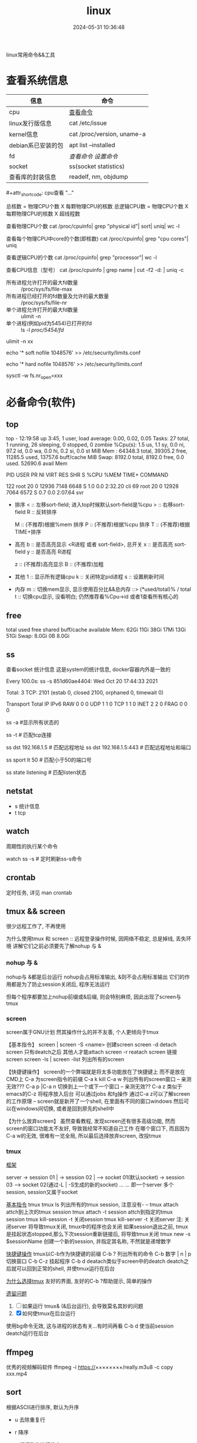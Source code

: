 #+title: linux
#+date: 2024-05-31 10:36:48
#+hugo_section: docs
#+hugo_bundle: os/linux
#+export_file_name: index
#+hugo_weight: 1
#+hugo_draft: false
#+hugo_auto_set_lastmod: t
#+hugo_custom_front_matter: :bookCollapseSection false

linux常用命令&&工具

#+hugo: more

* 查看系统信息

  | 信息               | 命令                       |
  |--------------------+----------------------------|
  | cpu                | [[cpu_info][查看命令]]                   |
  |--------------------+----------------------------|
  | linux发行版信息    | cat /etc/issue             |
  |--------------------+----------------------------|
  | kernel信息         | cat /proc/version, uname-a |
  |--------------------+----------------------------|
  | debian系已安装的包 | apt list --installed       |
  |--------------------+----------------------------|
  | fd                 | [[fd_info][查看命令]]  [[fd_set][设置命令]]         |
  |--------------------+----------------------------|
  | socket             | ss(socket statistics)      |
  |--------------------+----------------------------|
  | 查看库的封装信息   | readelf, nm, objdump       |
  |--------------------+----------------------------|
  
  <<cpu_info>>#+attr_shortcode: cpu查看 "..."
  #+begin_expand
  总核数 = 物理CPU个数 X 每颗物理CPU的核数
  总逻辑CPU数 = 物理CPU个数 X 每颗物理CPU的核数 X 超线程数

  查看物理CPU个数
  cat /proc/cpuinfo| grep "physical id"| sort| uniq| wc -l

  查看每个物理CPU中core的个数(即核数)
  cat /proc/cpuinfo| grep "cpu cores"| uniq

  查看逻辑CPU的个数
  cat /proc/cpuinfo| grep "processor"| wc -l
 
  查看CPU信息（型号）
  cat /proc/cpuinfo | grep name | cut -f2 -d: | uniq -c
  #+end_expand
  
  #+attr_shortcode: fd查询 "..."
  #+begin_expand
  + 所有进程允许打开的最大fd数量 :: /proc/sys/fs/file-max
  + 所有进程已经打开的fd数量及允许的最大数量 :: /proc/sys/fs/file-nr
  + 单个进程允许打开的最大fd数量 :: ulimit -n
  + 单个进程(例如pid为5454)已打开的fd :: ls -l /proc/5454/fd/
  #+end_expand

  #+attr_shortcode: fd设置 "..."
  #+begin_expand
  # 用户单进程最大; 仅当前sesstion生效
  # ulimit -n 实际是 ulimit -Sn (Soft软件)
  #          H硬件是 ulimit -Hn
  ulimit -n xx 

  # 用户单进程S(软件)最大 -- 需要重新登录生效
  echo '* soft nofile 1048576' >> /etc/security/limits.conf
  # 用户单进程H(硬件)最大 -- 需要重新登录生效
  # 该值一定不能大于fs.nr_open, 否则注销后将无法正常登录!!!
  echo '* hard nofile 1048576' >> /etc/security/limits.conf 
       
  # 重点!!! 以上3个的配置数都受限于fs.nr_open -- 调用sysctl -p生效
  sysctl -w fs.nr_open=xxx
  #+end_expand

* 必备命令(软件)
** top
   #+attr_shortcode: top输出解释 "..."
   #+begin_expand
   # 重点关注 cpu可用%Cpu->id, 内存可用MiB->availMem, 服务器负载情况top-> load average
    
   # top      当前系统时间; 启动了3小时45分钟; user同时在线的用户; load average服务器1min, 5min, 15min的负载情况
   #          load average数据是每隔5秒钟检查一次活跃的进程数，然后按特定算法计算出的数值。
   #                      如果这个数除以逻辑CPU的数量，结果高于5的时候就表明系统在超负荷运转了
   # Tasks    总共开启了27个进程, 1个在run, 26个sleep, 0stoped, 0僵尸进程zombie
   # %cpu     总核数的平均值(不会大于100%), us用户占比, sy系统占比, ni用户进程空间内改变过优先级的进程占用CPU百分比
   #          id空闲cpu百分比, wa用户进程空间内改变过优先级的进程占用CPU百分比, hi硬件中断, si软件中断, st实时
   # MiB Mem  total系统物理总内存, free空闲内存, used已使用,    buff/cache缓冲区内存
   # MiB Swap total交换总内存,     free交换空闲, used交换已用,  avail 可用内存
   # 这一系列信息是系统的信息, docker容器内外是一致的
   top - 12:19:58 up  3:45,  1 user,  load average: 0.00, 0.02, 0.05
   Tasks:  27 total,   1 running,  26 sleeping,   0 stopped,   0 zombie
   %Cpu(s):  1.5 us,  1.1 sy,  0.0 ni, 97.2 id,  0.0 wa,  0.0 hi,  0.2 si,  0.0 st
   MiB Mem :  64348.3 total,  39305.2 free,  11285.5 used,  13757.6 buff/cache
   MiB Swap:   8192.0 total,   8192.0 free,      0.0 used.  52690.6 avail Mem 


   # pid      pid
   # user     谁启动的该进程
   # PR       优先级
   # ni       nice值 负值表示高优先级，正值表示低优先级
   # VIRT     虚拟内存
   # RES      真实内存
   # SHR      共享内存
   # %CPU     单核cpu占比, 大于100%表示占用了多个cpu核, 不能大于100% * cpu核数
   # TIME+    进程运行总时间??占用cpu的总时间??
   # COMMAND  进程启动时的命令
   PID USER      PR  NI    VIRT    RES    SHR S  %CPU  %MEM     TIME+ COMMAND

   122 root      20   0   12936   7148   6648 S   1.0   0.0   2:32.20 cli                                                                            
   69  root      20   0   12928   7064   6572 S   0.7   0.0   2:07.64 svr                                                                            

   #+end_expand

   #+attr_shortcode: top快捷键 "..."
   #+begin_expand
   + 排序
     < :: 左移sort-field; 进入top时候默认sort-field是%cpu
     > :: 右移sort-field
     R :: 反转排序

     M :: (不推荐)根据%mem 排序
     P :: (不推荐)根据%cpu 排序
     T :: (不推荐)根据TIME+排序
   + 高亮
     b :: 是否高亮显示 <R进程 或者 sort-field>, 总开关
     x :: 是否高亮 sort-field
     y :: 是否高亮 R进程

     z :: (不推荐)高亮显示
     B :: (不推荐)加粗

   + 其他
     1 :: 显示所有逻辑cpu
     k :: 关闭特定pid进程
     s :: 设置刷新时间
   + 内存
     m :: 切换mem显示, 显示使用百分比&&总内存 ::>  (*used/total)% / total
     t :: 切换cpu显示, 没看明白; 仍然推荐看%Cpu->id 或者1查看所有核心的
   #+end_expand

** free
   #+attr_shortcode: 输出说明 "..."   
   #+begin_expand
   # free -h
   
   # total        系统总内存
   # used         已经使用的内存
   # free         空闲的内存 -- 不等于可用内存
   # shared       已经舍弃的内存???
   # buff/cache   io读写内存;内存紧张的时候,会自动释放; cache文件系统缓存; buff 裸设备相关缓存
   # available    可用内存. = free + buff/cache
		 total        used        free      shared  buff/cache   available
   Mem:           62Gi        11Gi        38Gi        17Mi        13Gi        51Gi
   Swap:         8.0Gi          0B       8.0Gi
   #+end_expand

** ss
   查看socket 统计信息
   这是system的统计信息, docker容器内外是一致的

   #+attr_shortcode: 输出说明 "..."
   #+begin_expand
   # every 100s 每100s刷新一次 ss-s  851d60ae4404是服务器名字  服务器当前时间
   # total:           这个数值是docker容器有关的, 每个单独计算;   貌似是inet + 1 TODONOW.
   # TCP: 2101        这个数值是docker容器无关的, 容器内外都一样; 貌似是state总和?? TODONOW
   #      estab    -- 这个数值是docker容器相关的, 每个单独计算
   #      closed   -- 这个数值是docker容器相关的, 每个单独计算
   #      orphaned --
   #      timewait --   
   Every 100.0s: ss -s      851d60ae4404: Wed Oct 20 17:44:33 2021

   Total: 3
   TCP:   2101 (estab 0, closed 2100, orphaned 0, timewait 0)

   # RAW
   # UDP
   # TCP   这里的total是docker容器相关的, 每个单独计算
   # INET
   # FRAG
   Transport Total     IP        IPv6
   RAW       0         0         0
   UDP       1         1         0
   TCP       1         1         0
   INET      2         2         0
   FRAG      0         0         0
   #+end_expand

   #+attr_shortcode: 常用参数 "..."
   #+begin_expand
   # ss默认只显示state = established状态的, 可以通过-a或state参数来控制显示
   ss -a  #显示所有状态的

   
   # -4 ipv4
   # -6 ipv6
   # -t tcp协议
   # -u udp协议 等等
   ss -t  # 匹配tcp连接


   # dst   -- 远端
   # src   -- 本地   
   ss dst 192.168.1.5        # 匹配远程地址
   ss dst 192.168.1.5:443    # 匹配远程地址和端口


   # dport --
   # sport --
   # 可以通过比较参数来选择某个区间的端口号
   # le, ge, eq, ne, gt, lt -- 与sh的语法一致
   ss sport lt 50            # 匹配小于50的端口号


   # state 通过tcp连接状态进行过滤
   # 常用状态
   # established, SYN-SENT, syn-recv, fin-wait-1, fin-wait-2, time-wait, closed, close-wait, listen, closing
   ss state listening        # 匹配listen状态
   #+end_expand
** netstat
   - s 统计信息
   - t tcp
** watch
   周期性的执行某个命令

   watch ss -s # 定时刷新ss-s命令

** crontab
   定时任务, 详见 man crontab
** tmux && screen
   #+attr_shortcode: info
   #+begin_hint
   很少远程工作了, 不再使用
   #+end_hint
   为什么使用tmux 和 screen :: 远程登录操作时候, 因网络不稳定, 总是掉线, 丢失环境
   讲解它们之前必须要先了解nohup 与 &
*** nohup 与 &
    nohup与 &都是后台运行
    nohup会占用标准输出, &则不会占用标准输出
    它们的作用都是为了防止session关闭后, 程序无法运行

    但每个程序都要加上nohup前缀或&后缀, 则会特别麻烦, 因此出现了screen与tmux

*** screen
    screen属于GNU计划
    然其操作什么的并不友善, 个人更倾向于tmux

    【基本指令】
    screen | screen -S <name> 创建screen
    screen -d                 detach screen  只有deatch之后 其他人才能attach
    screen -r                 reatach screen 链接screen
    screen -ls | screen -list 列出所有的screen

    【快捷键操作】
    screen的一个弊端就是将太多功能放在了快捷键上 而不是放在CMD上
    C-a 为screen指令的前缀
    C-a k  kill
    C-a w  列出所有的screen窗口  -- 亲测无效???
    C-a p |C-a n 切换到上一个或下一个窗口 -- 亲测无效??
    C-a z  类似于emacs的C-z 将程序放入后台 可以通过jobs 和fg操作
    通过C-a z可以了解screen的工作原理 -- screen就是新开了一个shell, 在里面有不同的窗口windows
    然后可以在windows间切换, 或者是回到原先的shell中

    【为什么放弃screen】
    虽然查看教程, 发现screen还有很多高级功能, 然而screen的窗口功能太不友好, 导致我经常不知道自己工作
    在哪个窗口下, 而且因为C-a w的无效, 很难有一览全局, 所以最后选择放弃screen, 改投tmux

*** tmux
    _框架_

    server  -> session 01  |
    -> session 02  |  --> socket 01(默认socket)
    -> session 03     --> socket 02(通过-L | -S生成的新的socket)
    ...
	...
    即一个server 多个session, session又属于socket

    _基本指令_
    tmux
    tmux ls                  列出所有的tmux session, 注意没有-  --
    tmux attach              attch到上次的tmux session
    tmux attach -t session   attch到指定的tmux session
    tmux kill-session -t     关闭session
    tmux kill-server -t      关闭server
    注: 关闭server 将导致tmux关闭, tmux中的程序也会关闭
    如果session退出之前, tmux是挂起状态stopped,那么下次session重新链接后, 将导致tmux关闭
    tmux new -s $sessionName 创建一个新的session, 并指定其名称, 不然就是递增数字

    _快捷键操作_
    tmux以C-b作为快捷键的前缀
    C-b ?             列出所有的命令
    C-b 数字 | n | p  切换窗口
    C-b C-z           挂起程序
    C-b d             deatach类似于screen中的deatch
    deatch之后就可以回到正常的shell, 并使tmux运行在后台

    _为什么选择tmux_
    友好的界面, 友好的C-b ?帮助提示, 简单的操作

    _遗留问题_
    1. [ ] 如果运行 tmux& (&后台运行), 会导致莫名其妙的问题
    2. [X] 如何使tmux在后台运行
	使用bg命令无效, 这与进程的状态有关...有时间再看
	C-b d 使当前session deatch运行在后台

** ffmpeg
   优秀的视频解码软件
   ffmpeg -i https://××××××××/really.m3u8 -c copy  xxx.mp4 

** sort
   根据ASCII进行排序, 默认为升序
   - u 去除重复行
   - r 降序
   - n 根据数值进行排序
     #+begin_example
     有没有遇到过10比2小的情况。我反正遇到过。
     出现这种情况是由于排序程序将这些数字按字符来排序了，排序程序会先比较1和2，显然1小，所以就将10放在2前面
     -n可以告诉sort根据数值进行排序, 而非ASCII
     #+end_example
   - k, t  k指定列数, t指定分隔符
   - f 会将小写字母都转换为大写字母来进行比较，亦即忽略大小写
   
** wc -l
   统计行数

* 管道
** | && xargs
   - 管道是实现将 =前面的标准输出= 作为 =后面的标准输入=
   - xargs是实现将 =前面的标准输出= 作为 =后面命令的参数= 


   
